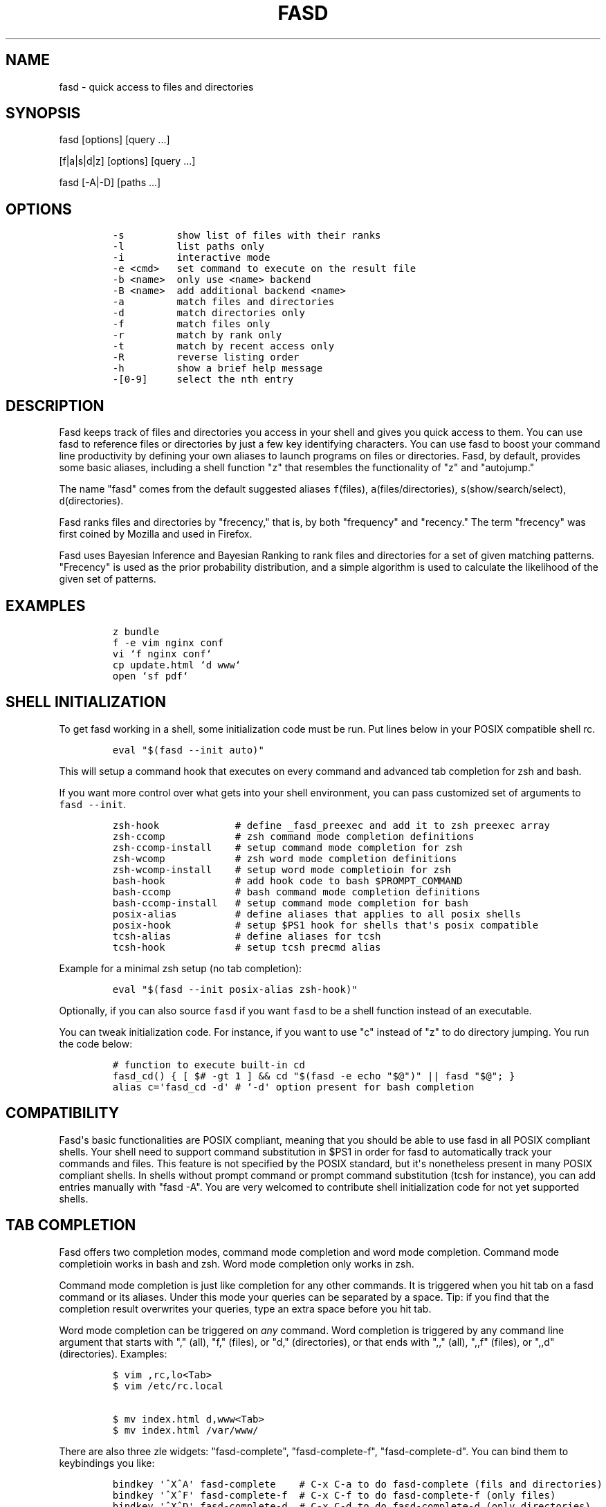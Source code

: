 .TH FASD 1 "Feb 12, 2012" "fasd user manual"
.SH NAME
.PP
fasd - quick access to files and directories
.SH SYNOPSIS
.PP
fasd [options] [query ...]
.PP
[f|a|s|d|z] [options] [query ...]
.PP
fasd [-A|-D] [paths ...]
.SH OPTIONS
.IP
.nf
\f[C]
-s\ \ \ \ \ \ \ \ \ show\ list\ of\ files\ with\ their\ ranks
-l\ \ \ \ \ \ \ \ \ list\ paths\ only
-i\ \ \ \ \ \ \ \ \ interactive\ mode
-e\ <cmd>\ \ \ set\ command\ to\ execute\ on\ the\ result\ file
-b\ <name>\ \ only\ use\ <name>\ backend
-B\ <name>\ \ add\ additional\ backend\ <name>
-a\ \ \ \ \ \ \ \ \ match\ files\ and\ directories
-d\ \ \ \ \ \ \ \ \ match\ directories\ only
-f\ \ \ \ \ \ \ \ \ match\ files\ only
-r\ \ \ \ \ \ \ \ \ match\ by\ rank\ only
-t\ \ \ \ \ \ \ \ \ match\ by\ recent\ access\ only
-R\ \ \ \ \ \ \ \ \ reverse\ listing\ order
-h\ \ \ \ \ \ \ \ \ show\ a\ brief\ help\ message
-[0-9]\ \ \ \ \ select\ the\ nth\ entry
\f[]
.fi
.SH DESCRIPTION
.PP
Fasd keeps track of files and directories you access in your shell and
gives you quick access to them.
You can use fasd to reference files or directories by just a few key
identifying characters.
You can use fasd to boost your command line productivity by defining
your own aliases to launch programs on files or directories.
Fasd, by default, provides some basic aliases, including a shell
function "z" that resembles the functionality of "z" and "autojump."
.PP
The name "fasd" comes from the default suggested aliases
\f[C]f\f[](files), \f[C]a\f[](files/directories),
\f[C]s\f[](show/search/select), \f[C]d\f[](directories).
.PP
Fasd ranks files and directories by "frecency," that is, by both
"frequency" and "recency." The term "frecency" was first coined by
Mozilla and used in Firefox.
.PP
Fasd uses Bayesian Inference and Bayesian Ranking to rank files and
directories for a set of given matching patterns.
"Frecency" is used as the prior probability distribution, and a simple
algorithm is used to calculate the likelihood of the given set of
patterns.
.SH EXAMPLES
.IP
.nf
\f[C]
z\ bundle
f\ -e\ vim\ nginx\ conf
vi\ `f\ nginx\ conf`
cp\ update.html\ `d\ www`
open\ `sf\ pdf`
\f[]
.fi
.SH SHELL INITIALIZATION
.PP
To get fasd working in a shell, some initialization code must be run.
Put lines below in your POSIX compatible shell rc.
.IP
.nf
\f[C]
eval\ "$(fasd\ --init\ auto)"
\f[]
.fi
.PP
This will setup a command hook that executes on every command and
advanced tab completion for zsh and bash.
.PP
If you want more control over what gets into your shell environment, you
can pass customized set of arguments to \f[C]fasd\ --init\f[].
.IP
.nf
\f[C]
zsh-hook\ \ \ \ \ \ \ \ \ \ \ \ \ #\ define\ _fasd_preexec\ and\ add\ it\ to\ zsh\ preexec\ array
zsh-ccomp\ \ \ \ \ \ \ \ \ \ \ \ #\ zsh\ command\ mode\ completion\ definitions
zsh-ccomp-install\ \ \ \ #\ setup\ command\ mode\ completion\ for\ zsh
zsh-wcomp\ \ \ \ \ \ \ \ \ \ \ \ #\ zsh\ word\ mode\ completion\ definitions
zsh-wcomp-install\ \ \ \ #\ setup\ word\ mode\ completioin\ for\ zsh
bash-hook\ \ \ \ \ \ \ \ \ \ \ \ #\ add\ hook\ code\ to\ bash\ $PROMPT_COMMAND
bash-ccomp\ \ \ \ \ \ \ \ \ \ \ #\ bash\ command\ mode\ completion\ definitions
bash-ccomp-install\ \ \ #\ setup\ command\ mode\ completion\ for\ bash
posix-alias\ \ \ \ \ \ \ \ \ \ #\ define\ aliases\ that\ applies\ to\ all\ posix\ shells
posix-hook\ \ \ \ \ \ \ \ \ \ \ #\ setup\ $PS1\ hook\ for\ shells\ that\[aq]s\ posix\ compatible
tcsh-alias\ \ \ \ \ \ \ \ \ \ \ #\ define\ aliases\ for\ tcsh
tcsh-hook\ \ \ \ \ \ \ \ \ \ \ \ #\ setup\ tcsh\ precmd\ alias
\f[]
.fi
.PP
Example for a minimal zsh setup (no tab completion):
.IP
.nf
\f[C]
eval\ "$(fasd\ --init\ posix-alias\ zsh-hook)"
\f[]
.fi
.PP
Optionally, if you can also source \f[C]fasd\f[] if you want
\f[C]fasd\f[] to be a shell function instead of an executable.
.PP
You can tweak initialization code.
For instance, if you want to use "c" instead of "z" to do directory
jumping.
You run the code below:
.IP
.nf
\f[C]
#\ function\ to\ execute\ built-in\ cd
fasd_cd()\ {\ [\ $#\ -gt\ 1\ ]\ &&\ cd\ "$(fasd\ -e\ echo\ "$\@")"\ ||\ fasd\ "$\@";\ }
alias\ c=\[aq]fasd_cd\ -d\[aq]\ #\ `-d\[aq]\ option\ present\ for\ bash\ completion
\f[]
.fi
.SH COMPATIBILITY
.PP
Fasd\[aq]s basic functionalities are POSIX compliant, meaning that you
should be able to use fasd in all POSIX compliant shells.
Your shell need to support command substitution in $PS1 in order for
fasd to automatically track your commands and files.
This feature is not specified by the POSIX standard, but it\[aq]s
nonetheless present in many POSIX compliant shells.
In shells without prompt command or prompt command substitution (tcsh
for instance), you can add entries manually with "fasd -A".
You are very welcomed to contribute shell initialization code for not
yet supported shells.
.SH TAB COMPLETION
.PP
Fasd offers two completion modes, command mode completion and word mode
completion.
Command mode completioin works in bash and zsh.
Word mode completion only works in zsh.
.PP
Command mode completion is just like completion for any other commands.
It is triggered when you hit tab on a fasd command or its aliases.
Under this mode your queries can be separated by a space.
Tip: if you find that the completion result overwrites your queries,
type an extra space before you hit tab.
.PP
Word mode completion can be triggered on \f[I]any\f[] command.
Word completion is triggered by any command line argument that starts
with "," (all), "f," (files), or "d," (directories), or that ends with
",," (all), ",,f" (files), or ",,d" (directories).
Examples:
.IP
.nf
\f[C]
$\ vim\ ,rc,lo<Tab>
$\ vim\ /etc/rc.local

$\ mv\ index.html\ d,www<Tab>
$\ mv\ index.html\ /var/www/
\f[]
.fi
.PP
There are also three zle widgets: "fasd-complete", "fasd-complete-f",
"fasd-complete-d".
You can bind them to keybindings you like:
.IP
.nf
\f[C]
bindkey\ \[aq]^X^A\[aq]\ fasd-complete\ \ \ \ #\ C-x\ C-a\ to\ do\ fasd-complete\ (fils\ and\ directories)
bindkey\ \[aq]^X^F\[aq]\ fasd-complete-f\ \ #\ C-x\ C-f\ to\ do\ fasd-complete-f\ (only\ files)
bindkey\ \[aq]^X^D\[aq]\ fasd-complete-d\ \ #\ C-x\ C-d\ to\ do\ fasd-complete-d\ (only\ directories)
\f[]
.fi
.SH BACKENDS
.PP
Fasd can take advantage of different sources of recent / frequent files.
Most desktop environments (like Gtk) and some editors (like Vim) keep a
list of accessed files.
Fasd can use them as additional backends if the data can be converted
into fasd\[aq]s native format.
As of now, fasd supports Gtk\[aq]s \f[C]recently-used.xbel\f[] and
Vim\[aq]s \f[C]viminfo\f[] backends.
You can define your own backend by declaring a function by that name in
your \f[C]\&.fasdrc\f[].
You set default backend with \f[C]_FASD_BACKENDS\f[] variable in our
\f[C]\&.fasdrc\f[].
.SH TWEAKS
.PP
Upon every execution, fasd will source "/etc/fasdrc" and "$HOME/.fasdrc"
if they are present.
Below are some variables you can set:
.IP
.nf
\f[C]
$_FASD_DATA
Path\ to\ the\ fasd\ data\ file,\ default\ "$HOME/.fasd".

$_FASD_BLACKLIST
List\ of\ blacklisted\ strings.\ Commands\ matching\ them\ will\ not\ be\ processed.
Default\ is\ "--help".

$_FASD_SHIFT
List\ of\ all\ commands\ that\ needs\ to\ be\ shifted,\ defaults\ to\ "sudo\ busybox".

$_FASD_IGNORE
List\ of\ all\ commands\ that\ will\ be\ ignored,\ defaults\ to\ "fasd\ cd\ ls\ echo".

$_FASD_TRACK_PWD
Fasd\ defaults\ to\ track\ your\ "$PWD".\ Set\ this\ to\ 0\ to\ disable\ this\ behavior.

$_FASD_AWK
Which\ awk\ to\ use.\ fasd\ can\ detect\ and\ use\ a\ compatible\ awk.

$_FASD_SINK
File\ to\ log\ all\ STDERR\ to,\ defaults\ to\ "/dev/null".

$_FASD_MAX
Max\ total\ score\ /\ weight,\ defaults\ to\ 2000.

$_FASD_SHELL
Which\ shell\ to\ execute.\ Some\ shells\ will\ run\ faster\ than\ others.\ fasd
is\ faster\ with\ ksh\ variants.

$_FASD_BACKENDS
Default\ backends.

$_FASD_NOSAVE
If\ set\ to\ any\ non-empty\ string,\ no\ new\ entries\ will\ be\ saved.\ You\ can
set\ and\ export\ this\ variable\ from\ command\ line.
\f[]
.fi
.SH DEBUGGING
.PP
Fasd is hosted on GitHub: https://github.com/clvv/fasd
.PP
If fasd does not work as expected, please file a bug report on GitHub
describing the unexpected behavior along with your OS version, shell
version, awk version, sed version, and a log file.
.PP
You can set \f[C]_FASD_SINK\f[] in your \f[C]\&.fasdrc\f[] to obtain a
log.
.IP
.nf
\f[C]
_FASD_SINK="$HOME/.fasd.log"
\f[]
.fi
.SH COPYING
.PP
Fasd is originally written based on code from z
(https://github.com/rupa/z) by rupa deadwyler under the WTFPL license.
Most if not all of the code has been rewritten.
Fasd is licensed under the "MIT/X11" license.
.SH AUTHORS
Wei Dai <x@wei23.net>.
